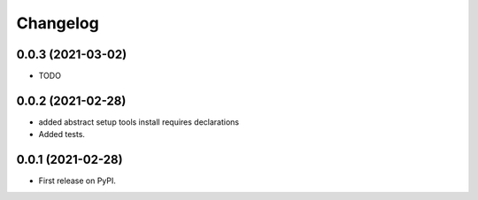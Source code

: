 Changelog
=========

0.0.3 (2021-03-02)
------------------

* TODO

0.0.2 (2021-02-28)
------------------

* added abstract setup tools install requires declarations
* Added tests.

0.0.1 (2021-02-28)
------------------

* First release on PyPI.
